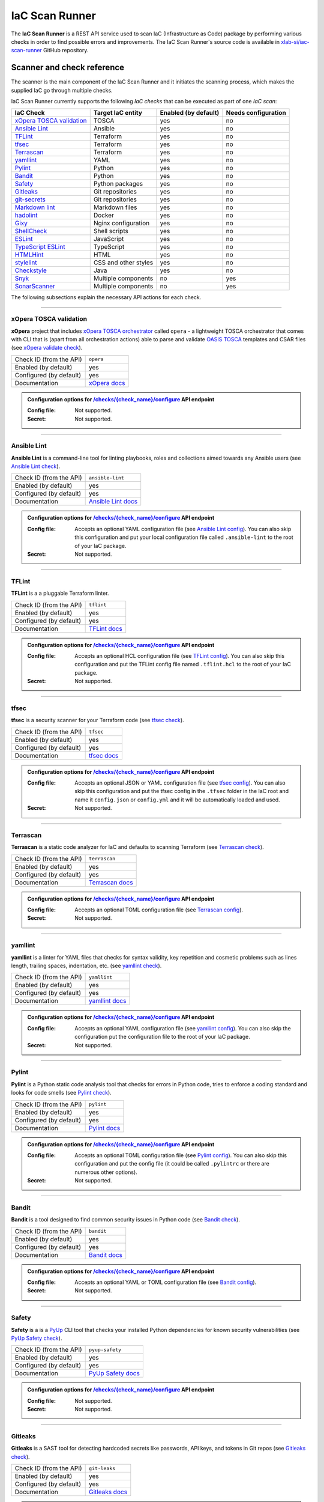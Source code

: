 .. _IaC Scan Runner:

***************
IaC Scan Runner
***************

The **IaC Scan Runner** is a REST API service used to scan IaC (Infrastructure as Code) package by performing various
checks in order to find possible errors and improvements.
The IaC Scan Runner's source code is available in `xlab-si/iac-scan-runner`_ GitHub repository.

.. _IaC Scanner and check reference:

===========================
Scanner and check reference
===========================

The scanner is the main component of the IaC Scan Runner and it initiates the scanning process, which makes the
supplied IaC go through multiple checks.

IaC Scan Runner currently supports the following *IaC checks* that can be executed as part of one *IaC scan*:

+-------------------------------+----------------------------+----------------------------+----------------------------+
| IaC Check                     | Target IaC entity          | Enabled (by default)       | Needs configuration        |
+===============================+============================+============================+============================+
| `xOpera TOSCA validation`_    | TOSCA                      | yes                        | no                         |
+-------------------------------+----------------------------+----------------------------+----------------------------+
| `Ansible Lint`_               | Ansible                    | yes                        | no                         |
+-------------------------------+----------------------------+----------------------------+----------------------------+
| `TFLint`_                     | Terraform                  | yes                        | no                         |
+-------------------------------+----------------------------+----------------------------+----------------------------+
| `tfsec`_                      | Terraform                  | yes                        | no                         |
+-------------------------------+----------------------------+----------------------------+----------------------------+
| `Terrascan`_                  | Terraform                  | yes                        | no                         |
+-------------------------------+----------------------------+----------------------------+----------------------------+
| `yamllint`_                   | YAML                       | yes                        | no                         |
+-------------------------------+----------------------------+----------------------------+----------------------------+
| `Pylint`_                     | Python                     | yes                        | no                         |
+-------------------------------+----------------------------+----------------------------+----------------------------+
| `Bandit`_                     | Python                     | yes                        | no                         |
+-------------------------------+----------------------------+----------------------------+----------------------------+
| `Safety`_                     | Python packages            | yes                        | no                         |
+-------------------------------+----------------------------+----------------------------+----------------------------+
| `Gitleaks`_                   | Git repositories           | yes                        | no                         |
+-------------------------------+----------------------------+----------------------------+----------------------------+
| `git-secrets`_                | Git repositories           | yes                        | no                         |
+-------------------------------+----------------------------+----------------------------+----------------------------+
| `Markdown lint`_              | Markdown files             | yes                        | no                         |
+-------------------------------+----------------------------+----------------------------+----------------------------+
| `hadolint`_                   | Docker                     | yes                        | no                         |
+-------------------------------+----------------------------+----------------------------+----------------------------+
| `Gixy`_                       | Nginx configuration        | yes                        | no                         |
+-------------------------------+----------------------------+----------------------------+----------------------------+
| `ShellCheck`_                 | Shell scripts              | yes                        | no                         |
+-------------------------------+----------------------------+----------------------------+----------------------------+
| `ESLint`_                     | JavaScript                 | yes                        | no                         |
+-------------------------------+----------------------------+----------------------------+----------------------------+
| `TypeScript ESLint`_          | TypeScript                 | yes                        | no                         |
+-------------------------------+----------------------------+----------------------------+----------------------------+
| `HTMLHint`_                   | HTML                       | yes                        | no                         |
+-------------------------------+----------------------------+----------------------------+----------------------------+
| `stylelint`_                  | CSS and other styles       | yes                        | no                         |
+-------------------------------+----------------------------+----------------------------+----------------------------+
| `Checkstyle`_                 | Java                       | yes                        | no                         |
+-------------------------------+----------------------------+----------------------------+----------------------------+
| `Snyk`_                       | Multiple components        | no                         | yes                        |
+-------------------------------+----------------------------+----------------------------+----------------------------+
| `SonarScanner`_               | Multiple components        | no                         | yes                        |
+-------------------------------+----------------------------+----------------------------+----------------------------+

The following subsections explain the necessary API actions for each check.

------------------------------------------------------------------------------------------------------------------------

.. _xOpera TOSCA validation:

xOpera TOSCA validation
#######################

**xOpera** project that includes `xOpera TOSCA orchestrator`_ called ``opera`` - a lightweight TOSCA orchestrator that
comes with CLI that is (apart from all orchestration actions) able to parse and validate `OASIS TOSCA`_ templates and
CSAR files (see `xOpera validate check`_).

+-------------------------+----------------------------+
| Check ID (from the API) | ``opera``                  |
+-------------------------+----------------------------+
| Enabled (by default)    | yes                        |
+-------------------------+----------------------------+
| Configured (by default) | yes                        |
+-------------------------+----------------------------+
| Documentation           | `xOpera docs`_             |
+-------------------------+----------------------------+

.. admonition:: Configuration options for `/checks/{check_name}/configure`_ API endpoint

    :Config file:

        Not supported.

    :Secret:

        Not supported.

------------------------------------------------------------------------------------------------------------------------

.. _Ansible Lint:

Ansible Lint
############

**Ansible Lint** is a command-line tool for linting playbooks, roles and collections aimed towards any Ansible users
(see `Ansible Lint check`_).

+-------------------------+----------------------------+
| Check ID (from the API) | ``ansible-lint``           |
+-------------------------+----------------------------+
| Enabled (by default)    | yes                        |
+-------------------------+----------------------------+
| Configured (by default) | yes                        |
+-------------------------+----------------------------+
| Documentation           | `Ansible Lint docs`_       |
+-------------------------+----------------------------+

.. admonition:: Configuration options for `/checks/{check_name}/configure`_ API endpoint

    :Config file:

        Accepts an optional YAML configuration file (see `Ansible Lint config`_).
        You can also skip this configuration and put your local configuration file called ``.ansible-lint`` to the root
        of your IaC package.

    :Secret:

        Not supported.

------------------------------------------------------------------------------------------------------------------------

.. _TFLint:

TFLint
######

**TFLint** is a a pluggable Terraform linter.

+-------------------------+---------------------------------+
| Check ID (from the API) | ``tflint``                      |
+-------------------------+---------------------------------+
| Enabled (by default)    | yes                             |
+-------------------------+---------------------------------+
| Configured (by default) | yes                             |
+-------------------------+---------------------------------+
| Documentation           | `TFLint docs`_                  |
+-------------------------+---------------------------------+

.. admonition:: Configuration options for `/checks/{check_name}/configure`_ API endpoint

    :Config file:

        Accepts an optional HCL configuration file (see `TFLint config`_).
        You can also skip this configuration and put the TFLint config file named ``.tflint.hcl`` to the root of your
        IaC package.

    :Secret:

        Not supported.

------------------------------------------------------------------------------------------------------------------------

.. _tfsec:

tfsec
#####

**tfsec** is a security scanner for your Terraform code (see `tfsec check`_).

+-------------------------+---------------------------------+
| Check ID (from the API) | ``tfsec``                       |
+-------------------------+---------------------------------+
| Enabled (by default)    | yes                             |
+-------------------------+---------------------------------+
| Configured (by default) | yes                             |
+-------------------------+---------------------------------+
| Documentation           | `tfsec docs`_                   |
+-------------------------+---------------------------------+

.. admonition:: Configuration options for `/checks/{check_name}/configure`_ API endpoint

    :Config file:

        Accepts an optional JSON or YAML configuration file (see `tfsec config`_).
        You can also skip this configuration and put the tfsec config in the ``.tfsec`` folder in the IaC root and name
        it ``config.json`` or ``config.yml`` and it will be automatically loaded and used.

    :Secret:

        Not supported.

------------------------------------------------------------------------------------------------------------------------

.. _Terrascan:

Terrascan
#########

**Terrascan** is a static code analyzer for IaC and defaults to scanning Terraform (see `Terrascan check`_).

+-------------------------+---------------------------------+
| Check ID (from the API) | ``terrascan``                   |
+-------------------------+---------------------------------+
| Enabled (by default)    | yes                             |
+-------------------------+---------------------------------+
| Configured (by default) | yes                             |
+-------------------------+---------------------------------+
| Documentation           | `Terrascan docs`_               |
+-------------------------+---------------------------------+

.. admonition:: Configuration options for `/checks/{check_name}/configure`_ API endpoint

    :Config file:

        Accepts an optional TOML configuration file (see `Terrascan config`_).

    :Secret:

        Not supported.

------------------------------------------------------------------------------------------------------------------------

.. _yamllint:

yamllint
########

**yamllint** is a linter for YAML files that checks for syntax validity, key repetition and cosmetic problems such as
lines length, trailing spaces, indentation, etc. (see `yamllint check`_).

+-------------------------+---------------------------------+
| Check ID (from the API) | ``yamllint``                    |
+-------------------------+---------------------------------+
| Enabled (by default)    | yes                             |
+-------------------------+---------------------------------+
| Configured (by default) | yes                             |
+-------------------------+---------------------------------+
| Documentation           | `yamllint docs`_                |
+-------------------------+---------------------------------+

.. admonition:: Configuration options for `/checks/{check_name}/configure`_ API endpoint

    :Config file:

        Accepts an optional YAML configuration file (see `yamllint config`_).
        You can also skip the configuration put the configuration file to the root of your IaC package.

    :Secret:

        Not supported.

------------------------------------------------------------------------------------------------------------------------

.. _Pylint:

Pylint
######

**Pylint** is a Python static code analysis tool that checks for errors in Python code, tries to enforce a coding
standard and looks for code smells (see `Pylint check`_).

+-------------------------+---------------------------------+
| Check ID (from the API) | ``pylint``                      |
+-------------------------+---------------------------------+
| Enabled (by default)    | yes                             |
+-------------------------+---------------------------------+
| Configured (by default) | yes                             |
+-------------------------+---------------------------------+
| Documentation           | `Pylint docs`_                  |
+-------------------------+---------------------------------+

.. admonition:: Configuration options for `/checks/{check_name}/configure`_ API endpoint

    :Config file:

        Accepts an optional TOML configuration file (see `Pylint config`_).
        You can also skip this configuration and put the config file (it could be called ``.pylintrc`` or there are
        numerous other options).

    :Secret:

        Not supported.

------------------------------------------------------------------------------------------------------------------------

.. _Bandit:

Bandit
######

**Bandit** is a tool designed to find common security issues in Python code (see `Bandit check`_).

+-------------------------+---------------------------------+
| Check ID (from the API) | ``bandit``                      |
+-------------------------+---------------------------------+
| Enabled (by default)    | yes                             |
+-------------------------+---------------------------------+
| Configured (by default) | yes                             |
+-------------------------+---------------------------------+
| Documentation           | `Bandit docs`_                  |
+-------------------------+---------------------------------+

.. admonition:: Configuration options for `/checks/{check_name}/configure`_ API endpoint

    :Config file:

        Accepts an optional YAML or TOML configuration file (see `Bandit config`_).

    :Secret:

        Not supported.

------------------------------------------------------------------------------------------------------------------------

.. _Safety:

Safety
######

**Safety** is a is a `PyUp`_ CLI tool that checks your installed Python dependencies for known security vulnerabilities
(see `PyUp Safety check`_).

+-------------------------+---------------------------------+
| Check ID (from the API) | ``pyup-safety``                 |
+-------------------------+---------------------------------+
| Enabled (by default)    | yes                             |
+-------------------------+---------------------------------+
| Configured (by default) | yes                             |
+-------------------------+---------------------------------+
| Documentation           | `PyUp Safety docs`_             |
+-------------------------+---------------------------------+

.. admonition:: Configuration options for `/checks/{check_name}/configure`_ API endpoint

    :Config file:

        Not supported.

    :Secret:

        Not supported.

------------------------------------------------------------------------------------------------------------------------

.. _Gitleaks:

Gitleaks
########

**Gitleaks** is a SAST tool for detecting hardcoded secrets like passwords, API keys, and tokens in Git repos
(see `Gitleaks check`_).

+-------------------------+---------------------------------+
| Check ID (from the API) | ``git-leaks``                   |
+-------------------------+---------------------------------+
| Enabled (by default)    | yes                             |
+-------------------------+---------------------------------+
| Configured (by default) | yes                             |
+-------------------------+---------------------------------+
| Documentation           | `Gitleaks docs`_                |
+-------------------------+---------------------------------+

.. admonition:: Configuration options for `/checks/{check_name}/configure`_ API endpoint

    :Config file:

        Accepts an optional TOML configuration file (see `Gitleaks config`_).

    :Secret:

        Not supported.

------------------------------------------------------------------------------------------------------------------------

.. _git-secrets:

git-secrets
###########

**git-secrets** is a tool that prevents you from committing secrets and credentials into Git repositories
(see `git-secrets check`_).

+-------------------------+---------------------------------+
| Check ID (from the API) | ``git-secrets``                 |
+-------------------------+---------------------------------+
| Enabled (by default)    | yes                             |
+-------------------------+---------------------------------+
| Configured (by default) | yes                             |
+-------------------------+---------------------------------+
| Documentation           | `git-secrets docs`_             |
+-------------------------+---------------------------------+

.. admonition:: Configuration options for `/checks/{check_name}/configure`_ API endpoint

    :Config file:

        Not supported.

    :Secret:

        Not supported.

------------------------------------------------------------------------------------------------------------------------

.. _Markdown lint:

Markdown lint
#############

**Markdown lint** is a tool to check markdown files and flag style issues (see `Markdown lint check`_).

+-------------------------+---------------------------------+
| Check ID (from the API) | ``markdown-lint``               |
+-------------------------+---------------------------------+
| Enabled (by default)    | yes                             |
+-------------------------+---------------------------------+
| Configured (by default) | yes                             |
+-------------------------+---------------------------------+
| Documentation           | `Markdown lint docs`_           |
+-------------------------+---------------------------------+

.. admonition:: Configuration options for `/checks/{check_name}/configure`_ API endpoint

    :Config file:

        Accepts an optional ``.rc`` or ``.mdlrc`` configuration file (see `Markdown lint config`_).
        You can also skip the configuration put the configuration file named ``.mdlrc`` to the root of your IaC package.

    :Secret:

        Not supported.

------------------------------------------------------------------------------------------------------------------------

.. _hadolint:

hadolint
########

**hadolint** is a Dockerfile linter (see `hadolint check`_).

+-------------------------+---------------------------------+
| Check ID (from the API) | ``hadolint``                    |
+-------------------------+---------------------------------+
| Enabled (by default)    | yes                             |
+-------------------------+---------------------------------+
| Configured (by default) | yes                             |
+-------------------------+---------------------------------+
| Documentation           | `hadolint docs`_                |
+-------------------------+---------------------------------+

.. admonition:: Configuration options for `/checks/{check_name}/configure`_ API endpoint

    :Config file:

        Accepts an optional YAML configuration file (see `hadolint config`_).
        You can also skip this configuration and put the configuration file (with the name ``.hadolint.yaml`` or
        ``.hadolint.yml``) to the root of your IaC package.

    :Secret:

        Not supported.

------------------------------------------------------------------------------------------------------------------------

.. _Gixy:

Gixy
####

**Gixy** is a tool to analyze Nginx configuration (see `Gixy check`_).

+-------------------------+---------------------------------+
| Check ID (from the API) | ``gixy``                        |
+-------------------------+---------------------------------+
| Enabled (by default)    | yes                             |
+-------------------------+---------------------------------+
| Configured (by default) | yes                             |
+-------------------------+---------------------------------+
| Documentation           | `Gixy docs`_                    |
+-------------------------+---------------------------------+

.. admonition:: Configuration options for `/checks/{check_name}/configure`_ API endpoint

    :Config file:

        Accepts an optional ``.conf`` configuration file (see `Gixy config`_).

    :Secret:

        Not supported.

------------------------------------------------------------------------------------------------------------------------

.. _ShellCheck:

ShellCheck
##########

**stylelint** is a static analysis tool for shell scripts (see `ShellCheck check`_).

+-------------------------+---------------------------------+
| Check ID (from the API) | ``shellcheck``                  |
+-------------------------+---------------------------------+
| Enabled (by default)    | yes                             |
+-------------------------+---------------------------------+
| Configured (by default) | yes                             |
+-------------------------+---------------------------------+
| Documentation           | `ShellCheck docs`_              |
+-------------------------+---------------------------------+

.. admonition:: Configuration options for `/checks/{check_name}/configure`_ API endpoint

    :Config file:

        Not supported.

    :Secret:

        Not supported.

------------------------------------------------------------------------------------------------------------------------

.. _ESLint:

ESLint
######

**ESLint** is a tool for identifying and reporting on patterns found in ECMAScript/JavaScript code
(see `ESLint check`_).

+-------------------------+---------------------------------+
| Check ID (from the API) | ``es-lint``                     |
+-------------------------+---------------------------------+
| Enabled (by default)    | yes                             |
+-------------------------+---------------------------------+
| Configured (by default) | yes                             |
+-------------------------+---------------------------------+
| Documentation           | `ESLint docs`_                  |
+-------------------------+---------------------------------+

.. admonition:: Configuration options for `/checks/{check_name}/configure`_ API endpoint

    :Config file:

        Accepts an optional configuration file (see `ESLint config`_).
        You can also skip this configuration and put the configuration file to the root of your IaC package.

    :Secret:

        Not supported.

------------------------------------------------------------------------------------------------------------------------

.. _TypeScript ESLint:

TypeScript ESLint
#################

**TypeScript ESLint** enables ESLint to support TypeScript (see `TypeScript ESLint check`_).

+-------------------------+---------------------------------+
| Check ID (from the API) | ``ts-lint``                     |
+-------------------------+---------------------------------+
| Enabled (by default)    | yes                             |
+-------------------------+---------------------------------+
| Configured (by default) | yes                             |
+-------------------------+---------------------------------+
| Documentation           | `TypeScript ESLint docs`_       |
+-------------------------+---------------------------------+

.. admonition:: Configuration options for `/checks/{check_name}/configure`_ API endpoint

    :Config file:

        Accepts an optional configuration file (see `TypeScript ESLint config`_).
        You can also skip this configuration and put the configuration file to the root of your IaC package.

    :Secret:

        Not supported.

------------------------------------------------------------------------------------------------------------------------

.. _HTMLHint:

HTMLHint
########

**HTMLHint** is the static code analysis tool you need for your HTML (see `HTMLHint check`_).

+-------------------------+---------------------------------+
| Check ID (from the API) | ``htmlhint``                    |
+-------------------------+---------------------------------+
| Enabled (by default)    | yes                             |
+-------------------------+---------------------------------+
| Configured (by default) | yes                             |
+-------------------------+---------------------------------+
| Documentation           | `HTMLHint docs`_                |
+-------------------------+---------------------------------+

.. admonition:: Configuration options for `/checks/{check_name}/configure`_ API endpoint

    :Config file:

        Accepts an optional ``.conf`` configuration file (see `HTMLHint config`_).
        You can also skip this configuration and put the configuration file called ``.htmlhintrc`` to the root of your
        IaC package.

    :Secret:

        Not supported.

------------------------------------------------------------------------------------------------------------------------

.. _stylelint:

stylelint
#########

**stylelint** is a mighty, modern linter that helps you avoid errors and enforce conventions in your styles
(see `stylelint check`_).

+-------------------------+---------------------------------+
| Check ID (from the API) | ``stylelint``                   |
+-------------------------+---------------------------------+
| Enabled (by default)    | yes                             |
+-------------------------+---------------------------------+
| Configured (by default) | yes                             |
+-------------------------+---------------------------------+
| Documentation           | `stylelint docs`_               |
+-------------------------+---------------------------------+

.. admonition:: Configuration options for `/checks/{check_name}/configure`_ API endpoint

    :Config file:

        Accepts an optional configuration file (see `stylelint config`_).
        You can also skip this configuration and put the configuration file called to the root of your IaC package.

    :Secret:

        Not supported.

------------------------------------------------------------------------------------------------------------------------

.. _Checkstyle:

Checkstyle
##########

**Checkstyle** is a tool for checking Java source code for adherence to a Code Standard or set of validation rules
(see `Checkstyle check`_).

+-------------------------+---------------------------------+
| Check ID (from the API) | ``checkstyle``                  |
+-------------------------+---------------------------------+
| Enabled (by default)    | yes                             |
+-------------------------+---------------------------------+
| Configured (by default) | yes                             |
+-------------------------+---------------------------------+
| Documentation           | `Checkstyle docs`_              |
+-------------------------+---------------------------------+

.. admonition:: Configuration options for `/checks/{check_name}/configure`_ API endpoint

    :Config file:

        Accepts an optional XML configuration file (see `Checkstyle config`_).

    :Secret:

        Not supported.

------------------------------------------------------------------------------------------------------------------------

.. _Snyk:

Snyk
####

**Snyk** helps you find, fix and monitor known vulnerabilities in open source (see `Snyk check`_).

+-------------------------+---------------------------------+
| Check ID (from the API) | ``snyk``                        |
+-------------------------+---------------------------------+
| Enabled (by default)    | no                              |
+-------------------------+---------------------------------+
| Configured (by default) | no                              |
+-------------------------+---------------------------------+
| Documentation           | `Snyk docs`_                    |
+-------------------------+---------------------------------+

.. admonition:: Configuration options for `/checks/{check_name}/configure`_ API endpoint

    :Config file:

        Not supported.

    :Secret:

        Requires user to pass his API token to authenticate to Snyk. The API token is generated in the Snyk UI user
        settings and requires user to set up Snyk account (for more info see `Snyk API token`_).

------------------------------------------------------------------------------------------------------------------------

.. _SonarScanner:

SonarScanner
############

**SonarScanner** is the official scanner used to run code analysis on `SonarQube`_ and `SonarCloud`_
(see `SonarScanner check`_).

+-------------------------+---------------------------------+
| Check ID (from the API) | ``sonar-scanner``               |
+-------------------------+---------------------------------+
| Enabled (by default)    | no                              |
+-------------------------+---------------------------------+
| Configured (by default) | no                              |
+-------------------------+---------------------------------+
| Documentation           | `SonarScanner docs`_            |
+-------------------------+---------------------------------+

.. admonition:: Configuration options for `/checks/{check_name}/configure`_ API endpoint

    :Config file:

        Requires to pass a configuration file (see `SonarScanner config`_), where you must specify your
        `SonarQube analysis parameters`_.
        You might also have to create a new organization and project with the proper permissions in the UI.

    :Secret:

        Accepts and optional user token to authenticate to `SonarQube`_ or `SonarCloud`_.
        The API token is generated in the `SonarQube`_ or `SonarCloud`_ UI user settings and requires user to have an
        account (for more info see `SonarQube user authentication token`_).

.. Tip:: If you do not wish to supply your user token within the config file, pass it as a secret in the API.

------------------------------------------------------------------------------------------------------------------------

.. _IaC Scan Runner REST API:

========
REST API
========

This section focuses on the **IaC Scan Runner REST API** service.

.. _IaC Scan Runner REST API installation:

Installation
############

You can run the REST API using a public `xscanner/runner`_ Docker image as follows:

.. code-block:: bash

    # run IaC Scan Runner REST API in a Docker container and
    # navigate to localhost:8080/swagger or localhost:8080/redoc
    docker run --name iac-scan-runner -p 8080:80 xscanner/runner

.. Tip:: Other methods of running are also explained in `xlab-si/iac-scan-runner`_ GitHub repository.

.. Note::

    The Docker image is large because we use many different tools for scanning.
    For the future releases. we will try to shrink it down as much as possible.

.. _IaC Scan Runner REST API usage:

Usage
#####

After the setup you will see that the `OpenAPI Specification`_ and interactive `Swagger UI`_ API documentation are
available on ``/swagger``, whereas `ReDoc`_ generated API reference documentation is accessible on ``/redoc``.
You can also retrieve an OpenAPI document that conforms to the `OpenAPI Specification`_ as JSON file on
``/openapi.json`` or as YAML file on ``/openapi.yaml`` (or ``/openapi.yml``).

The IaC Scan Runner API can be used to interact with the main IaC inspection component and initialize IaC scans.
The API includes various IaC checks that can be filtered and configured.
User can choose to execute all or just the selected checks as a part of one IaC scan.
After the scanning process the API will return all the check results.

+-------------------------------------------+-----------------------------------+
| REST API endpoint                         | Description                       |
+===========================================+===================================+
| `/checks`_                                | Retrieve and filter checks        |
+-------------------------------------------+-----------------------------------+
| `/checks/{check_name}/enable`_            | Enable check for running          |
+-------------------------------------------+-----------------------------------+
| `/checks/{check_name}/disable`_           | Disable check for running         |
+-------------------------------------------+-----------------------------------+
| `/checks/{check_name}/configure`_         | Configure check                   |
+-------------------------------------------+-----------------------------------+
| `/scan`_                                  | Initiate IaC scan                 |
+-------------------------------------------+-----------------------------------+

The API endpoints are further described below.

------------------------------------------------------------------------------------------------------------------------

.. _/checks:

.. http:get:: /checks

    This endpoint lets you retrieve and filter the supported IaC checks.
    You can filter checks by their keynames (use the *keyword* request parameter) and find out whether they are already
    enabled (set the *enabled* parameter) or configured (set the *configured* parameter).
    Checks can also be filtered by their target entity (set the *target_entity_type* parameter) - here we have three
    types of checks - IaC (they only check the code), component (they check IaC requirements and dependencies in order
    to find vulnerabilities) and check that are both IaC and component.
    Each IaC check in the API has its unique name so that it can be distinguished from other checks.
    When no filter is specified, the endpoint lists all IaC checks.

    **Example request**:

    .. tabs::

        .. code-tab:: bash

            $ curl -X 'GET' 'http://127.0.0.1:8000/checks?keyword=Terraform&enabled=true'

        .. code-tab:: python

            import requests
            URL = 'http://127.0.0.1:8000/checks?keyword=Terraform&enabled=true'
            response = requests.get(URL)
            print(response.json())

    **Example response**:

    .. sourcecode:: json

        [
          {
            "name": "tflint",
            "description": "A Pluggable Terraform Linter",
            "enabled": true,
            "configured": true,
            "target_entity_type": "IaC"
          },
          {
            "name": "tfsec",
            "description": "Security scanner for your Terraform code",
            "enabled": true,
            "configured": true,
            "target_entity_type": "IaC"
          },
          {
            "name": "terrascan",
            "description": "Terrascan is a static code analyzer for IaC (defaults to scanning Terraform)",
            "enabled": true,
            "configured": true,
            "target_entity_type": "IaC"
          }
        ]

    :query string keyword: optional keyword from check name or description
    :query boolean enabled: search for checks that are enabled or not
    :query string configured: search for checks that are configured or not
    :query string target_entity_type: search by target entity (one of ``IaC``, ``component``, ``IaC and component``)
    :statuscode 200: Successful Response
    :statuscode 404: Bad Request
    :statuscode 422: Validation Error

------------------------------------------------------------------------------------------------------------------------

.. _/checks/{check_name}/enable:

.. http:put:: /checks/{check_name}/enable

    IaC checks can be enabled (can be used for scanning) or disabled (cannot be used for scanning).
    Most of the local checks are enabled by default and some of them that are advanced, take longer time or require
    additional configuration are disabled and have to be enabled before the scanning.
    This endpoint can be used to enable a specific IaC check (selected by the *check_name* parameter), which means that
    it will become available for running within IaC scans.

    **Example request**:

    .. tabs::

        .. code-tab:: bash

            $ curl -X 'PUT' 'http://127.0.0.1:8000/checks/snyk/enable'

        .. code-tab:: python

            import requests
            URL = 'http://127.0.0.1:8000/checks/snyk/enable'
            response = requests.put(URL)
            print(response.json())

    **Example response**:

    .. sourcecode:: json

        "Check: snyk is now enabled and available to use."

    :param string check_name: check that you want to enable for running
    :statuscode 200: Successful Response
    :statuscode 400: Bad Request
    :statuscode 422: Validation Error

------------------------------------------------------------------------------------------------------------------------

.. _/checks/{check_name}/disable:

.. http:put:: /checks/{check_name}/disable

    This endpoint can be used to disable a specific IaC check (selected by the *check_name* parameter), which means
    that it will become unavailable for running within IaC scans.

    **Example request**:

    .. tabs::

        .. code-tab:: bash

            $ curl -X 'PUT' 'http://127.0.0.1:8000/checks/pylint/disable'

        .. code-tab:: python

            import requests
            URL = 'http://127.0.0.1:8000/checks/pylint/enable'
            response = requests.put(URL)
            print(response.json())

    **Example response**:

    .. sourcecode:: json

        "Check: pylint is now disabled and cannot be used."

    :param string check_name: check that you want to disable for running
    :statuscode 200: Successful Response
    :statuscode 400: Bad Request
    :statuscode 422: Validation Error

------------------------------------------------------------------------------------------------------------------------

.. _/checks/{check_name}/configure:

.. http:put:: /checks/{check_name}/configure

    This endpoint is used to configure a specific IaC check (selected by the *check_name* parameter).
    Most IaC checks do not need configuration as they already use their default settings.
    However, some of them - especially the remote service checks (such as `Snyk`_) require to be configured before
    using them within IaC scans.
    Some checks will have to be enabled before they can be configured.
    The configuration of IaC check takes two optional `multipart`_ request body parameters - *config_file* and *secret*.
    The former (*config_file*) can be used to pass a check configuration file (which is supported by almost every
    check) that is specific to every check and will override the default check settings.
    The latter (*secret*) is meant for passing sensitive data such as passwords, API keys, tokens, etc.
    These secrets are often used to configure the remote service checks - usually to authenticate the user via some
    token that has been generated in the remote service user profile settings.
    Some IaC checks support both the aforementioned request body parameters and some support one of them or none.
    The API will warn you in case of any configuration problems.

    **Example request**:

    .. tabs::

        .. code-tab:: bash

            $ curl -X 'PUT' 'http://127.0.0.1:8000/checks/sonar-scanner/configure' -H 'Content-Type: multipart/form-data' -F 'config_file=@sonar-project.properties;type=text/plain' -F 'secret=56bf-example-token-f007'

        .. code-tab:: python

            import requests
            URL = 'http://127.0.0.1:8000/checks/sonar-scanner/configure'
            multipart_form_data = {
                'config_file': ('sonar-project.properties', open('/path/to/sonar-project.properties', 'rb')),
                'secret': (None, '56bf-example-token-f007')
            }
            response = requests.put(URL, files=multipart_form_data)
            print(response.json())

    **Example response**:

    .. sourcecode:: json

        "Check: sonar-scanner has been configured successfully."

    :param string check_name: check that you want to configure before scanning
    :form config_file: optional check configuration file
    :form secret: optional secret for configuration (password, API token, etc.)
    :statuscode 200: Successful Response
    :statuscode 400: Bad Request
    :statuscode 422: Validation Error

.. Warning:: Be careful not to expose your secrets directly in your IaC.

------------------------------------------------------------------------------------------------------------------------

.. _/scan:

.. http:post:: /scan

    This is the main endpoint that is used to scan the IaC and gather the results from the executed IaC checks.
    The request body is treated as `multipart`_ (*multipart/form-data* type) and has two parameters.
    The first one is *iac* and is required.
    Here, the user passes his (compressed) IaC package (currently limited to *zip* or *tar*).
    The second parameter is *checks* and is an optional array of checks, which the user wants to executed as a part of
    his IaC scan.
    The IaC checks are selected by their unique names. If the user does not specify that field, all the enabled checks
    are executed.
    The API will warn you if there are any nonexistent, disabled or un-configured checks that you wanted to use.
    After the scanning process the API will return results of all checks (their outputs and return codes).

    **Example request**:

    .. tabs::

        .. code-tab:: bash

            $ curl -X 'POST' 'http://127.0.0.1:8000/scan' -H 'Content-Type: multipart/form-data' -F 'iac=@scaling-example.zip' -F 'checks=bandit,ansible-lint'

        .. code-tab:: python

            import requests
            URL = 'http://127.0.0.1:8000/scan'
            multipart_form_data = {
                'iac': ('scaling-example.zip', open('/path/to/scaling-example.zip', 'rb')),
                'checks': (None, 'bandit,ansible-lint')
            }
            response = requests.put(URL, files=multipart_form_data)
            print(response.json())

    **Example response**:

    .. sourcecode:: json

        {
          "bandit": {
            "output": "[main]\tINFO\tprofile include tests: None\n[main]\tINFO\tprofile exclude tests: None\n[main]\tINFO\tcli include tests: None\n[main]\tINFO\tcli exclude tests: None\n[main]\tINFO\trunning on Python 3.8.10\nRun started:2021-08-25 11:23:29.960356\n\nTest results:\n\tNo issues identified.\n\nCode scanned:\n\tTotal lines of code: 0\n\tTotal lines skipped (#nosec): 0\n\nRun metrics:\n\tTotal issues (by severity):\n\t\tUndefined: 0\n\t\tLow: 0\n\t\tMedium: 0\n\t\tHigh: 0\n\tTotal issues (by confidence):\n\t\tUndefined: 0\n\t\tLow: 0\n\t\tMedium: 0\n\t\tHigh: 0\nFiles skipped (0):\n",
            "rc": 0
          },
          "ansible-lint": {
            "output": "WARNING  Listing 6 violation(s) that are fatal\n\u001b[34mservice.yaml\u001b[0m:32: \u001b[91myaml\u001b[0m \u001b[2mtoo many spaces inside braces\u001b[0m \u001b[2;91m(braces)\u001b[0m\n\u001b[34mservice.yaml\u001b[0m:32: \u001b[91myaml\u001b[0m \u001b[2mtoo many spaces inside brackets\u001b[0m \u001b[2;91m(brackets)\u001b[0m\n\u001b[34mservice.yaml\u001b[0m:35: \u001b[91myaml\u001b[0m \u001b[2mtoo many spaces inside braces\u001b[0m \u001b[2;91m(braces)\u001b[0m\n\u001b[34mservice.yaml\u001b[0m:35: \u001b[91myaml\u001b[0m \u001b[2mtoo many spaces inside brackets\u001b[0m \u001b[2;91m(brackets)\u001b[0m\n\u001b[34mservice.yaml\u001b[0m:45: \u001b[91myaml\u001b[0m \u001b[2mtoo many spaces inside brackets\u001b[0m \u001b[2;91m(brackets)\u001b[0m\n\u001b[34mservice.yaml\u001b[0m:62: \u001b[91myaml\u001b[0m \u001b[2mtoo many spaces inside brackets\u001b[0m \u001b[2;91m(brackets)\u001b[0m\nYou can skip specific rules or tags by adding them to your configuration file:\n\u001b[2m# .ansible-lint\u001b[0m\n\u001b[94mwarn_list\u001b[0m:  \u001b[2m# or 'skip_list' to silence them completely\u001b[0m\n  - yaml  \u001b[2m# Violations reported by yamllint\u001b[0m\n\nFinished with \u001b[1;36m6\u001b[0m \u001b[1;35mfailure\u001b[0m\u001b[1m(\u001b[0ms\u001b[1m)\u001b[0m, \u001b[1;36m0\u001b[0m \u001b[1;35mwarning\u001b[0m\u001b[1m(\u001b[0ms\u001b[1m)\u001b[0m on \u001b[1;36m9\u001b[0m files.\n",
            "rc": 2
          }
        }

    :param string scan_response_type: JSON (default) or YAML scan response
    :form iac: IaC file (currently limited to *zip* or *tar*)
    :form checks: optional array of the selected checks
    :statuscode 200: Successful Response
    :statuscode 400: Bad Request
    :statuscode 422: Validation Error

.. Note:: All API endpoints try to use JSON responses.

.. _IaC Scan Runner CLI:

===
CLI
===

The **IaC Scan Runner CLI** enables easier setup of IaC Scan Runner in console environments.

.. _IaC Scan Runner CLI prerequisites:

Prerequisites
#############

The `Scan Runner CLI`_ requires Python 3 and a virtual environment.
In a typical modern Linux environment, we should already be set.
In Ubuntu, however, we might need to run the following commands:

.. code-block:: console

    $ sudo apt update
    $ sudo apt install -y python3-venv python3-wheel python-wheel-common

.. _IaC Scan Runner CLI installation:

Installation
############

IaC Scan Runner CLI is distributed as Python `iac-scan-runner`_ package that is regularly published on `PyPI`_.
The simplest way to test ``iac-scan-runner`` is to install it into virtual environment:

.. code-block:: console

    $ mkdir ~/iac-scan-runner && cd ~/iac-scan-runner
    $ python3 -m venv .venv && . .venv/bin/activate
    (.venv) $ pip install --upgrade pip
    (.venv) $ pip install iac-scan-runner

The development version of the package is available on `TestPyPI`_ and the installation goes as follows.

.. code-block:: console

    (.venv) $ pip install --index-url https://test.pypi.org/simple/ --extra-index-url https://pypi.org/simple/ iac-scan-runner

.. _IaC Scan Runner CLI commands:

Commands
########

``iac-scan-runner`` currently allows users to execute the following shell commands:

+-----------------------------+------------------------------------------------+
| CLI command                 | Purpose and description                        |
+=============================+================================================+
| ``iac-scan-runner openapi`` | print `OpenAPI Specification`_                 |
+-----------------------------+------------------------------------------------+
| ``iac-scan-runner install`` | install the IaC Scan Runner prerequisites      |
+-----------------------------+------------------------------------------------+
| ``iac-scan-runner run``     | run the IaC Scan Runner REST API               |
+-----------------------------+------------------------------------------------+

.. tip:: All the CLI commands are equipped with ``-h/--help`` option to help you.

------------------------------------------------------------------------------------------------------------------------

.. click:: iac_scan_runner.cli:typer_click_object
    :prog: iac-scan-runner
    :nested: full

------------------------------------------------------------------------------------------------------------------------

.. Note::

    If you have any problems with IaC Scan Runner please have a look at the existing GitHub issues in
    `xlab-si/iac-scan-runner/issues`_ or open a new one yourself.

.. _xlab-si/iac-scan-runner: https://github.com/xlab-si/iac-scan-runner
.. _xlab-si/iac-scan-runner/issues: https://github.com/xlab-si/iac-scan-runner/issues
.. _xscanner/runner: https://hub.docker.com/r/xscanner/runner
.. _OpenAPI Specification: https://swagger.io/specification/
.. _Swagger UI: https://swagger.io/tools/swagger-ui/
.. _ReDoc: https://redoc.ly/redoc/
.. _multipart: https://swagger.io/docs/specification/describing-request-body/multipart-requests/
.. _xOpera TOSCA orchestrator: https://github.com/xlab-si/xopera-opera
.. _OASIS TOSCA: https://www.oasis-open.org/committees/tc_home.php?wg_abbrev=tosca
.. _xOpera validate check: https://xlab-si.github.io/xopera-docs/cli.html#validate
.. _xOpera docs: https://xlab-si.github.io/xopera-docs/
.. _Ansible Lint check: https://github.com/willthames/ansible-lint/
.. _Ansible Lint docs: https://ansible-lint.readthedocs.io/en/latest/
.. _Ansible Lint config: https://ansible-lint.readthedocs.io/en/latest/configuring.html
.. _TFLint check: https://github.com/terraform-linters/tflint/
.. _TFLint docs: https://github.com/terraform-linters/tflint/tree/master/docs/user-guide
.. _TFLint config: https://github.com/terraform-linters/tflint/blob/master/docs/user-guide/config.md
.. _tfsec check: https://github.com/aquasecurity/tfsec/
.. _tfsec docs: https://tfsec.dev/docs/installation/
.. _tfsec config: https://tfsec.dev/docs/config/
.. _Terrascan check: https://github.com/accurics/terrascan/
.. _Terrascan docs: https://docs.accurics.com/projects/accurics-terrascan/en/latest/
.. _Terrascan config: https://docs.accurics.com/projects/accurics-terrascan/en/latest/usage/config_options/
.. _yamllint check: https://github.com/adrienverge/yamllint/
.. _yamllint docs: https://yamllint.readthedocs.io/en/latest/
.. _yamllint config: https://yamllint.readthedocs.io/en/latest/configuration.html
.. _Pylint check: https://github.com/PyCQA/pylint/
.. _Pylint docs: http://pylint.pycqa.org/en/latest/
.. _Pylint config: http://pylint.pycqa.org/en/latest/user_guide/run.html#command-line-options
.. _Bandit check: https://github.com/PyCQA/bandit/
.. _Bandit docs: https://bandit.readthedocs.io/en/latest/
.. _Bandit config: https://github.com/PyCQA/bandit/
.. _PyUp: https://pyup.io/
.. _PyUp Safety check: https://github.com/pyupio/safety/
.. _PyUp Safety docs: https://pyup.io/safety/
.. _PyUp Safety config: https://github.com/pyupio/safety/
.. _Gitleaks check: https://github.com/zricethezav/gitleaks/
.. _Gitleaks docs: https://docs.securecodebox.io/docs/scanners/gitleaks/
.. _Gitleaks config: https://github.com/zricethezav/gitleaks#configuration
.. _git-secrets check: https://github.com/awslabs/git-secrets/
.. _git-secrets docs: https://github.com/awslabs/git-secrets/
.. _Markdown lint check: https://github.com/markdownlint/markdownlint/
.. _Markdown lint docs: https://github.com/markdownlint/markdownlint
.. _Markdown lint config: https://github.com/markdownlint/markdownlint/blob/master/docs/configuration.md
.. _hadolint check: https://github.com/hadolint/hadolint/
.. _hadolint docs: https://github.com/hadolint/hadolint/blob/master/docs/INTEGRATION.md
.. _hadolint config: https://github.com/hadolint/hadolint#configure
.. _Gixy check: https://github.com/yandex/gixy/
.. _Gixy docs: https://github.com/yandex/gixy/
.. _Gixy config: https://github.com/yandex/gixy/
.. _ShellCheck check: https://github.com/koalaman/shellcheck/
.. _ShellCheck docs: https://github.com/koalaman/shellcheck/wiki
.. _ShellCheck config: https://github.com/koalaman/shellcheck/
.. _ESLint check: https://github.com/eslint/eslint/
.. _ESLint docs: https://eslint.org/
.. _ESLint config: https://eslint.org/docs/user-guide/configuring/
.. _TypeScript ESLint check: https://github.com/typescript-eslint/typescript-eslint/
.. _TypeScript ESLint docs: https://typescript-eslint.io/
.. _TypeScript ESLint config: https://eslint.org/docs/user-guide/configuring/
.. _HTMLHint check: https://github.com/htmlhint/HTMLHint/
.. _HTMLHint docs: https://htmlhint.com/
.. _HTMLHint config: https://htmlhint.com/docs/user-guide/configuration
.. _stylelint check: https://github.com/stylelint/stylelint/
.. _stylelint docs: https://stylelint.io/
.. _stylelint config: https://stylelint.io/user-guide/configure
.. _Checkstyle check: https://github.com/checkstyle/checkstyle/
.. _Checkstyle docs: https://checkstyle.org/
.. _Checkstyle config: https://checkstyle.org/config.html
.. _Snyk check: https://github.com/snyk/snyk
.. _Snyk docs: https://support.snyk.io/hc/en-us
.. _Snyk API token: https://support.snyk.io/hc/en-us/articles/360004008258-Authenticate-the-CLI-with-your-account
.. _SonarQube: https://www.sonarqube.org/
.. _SonarCloud: https://sonarcloud.io/
.. _SonarScanner check: https://github.com/SonarSource/sonar-scanner-cli/
.. _SonarScanner docs: https://docs.sonarqube.org/latest/analysis/scan/sonarscanner/
.. _SonarScanner config: https://docs.sonarqube.org/latest/analysis/scan/sonarscanner/
.. _SonarQube user authentication token: https://docs.sonarqube.org/latest/user-guide/user-token/
.. _SonarQube analysis parameters: https://docs.sonarqube.org/latest/analysis/analysis-parameters/
.. _Scan Runner CLI: https://pypi.org/project/iac-scan-runner/
.. _iac-scan-runner: https://pypi.org/project/iac-scan-runner/
.. _PyPI: https://pypi.org/project/iac-scan-runner/
.. _TestPyPI: https://test.pypi.org/project/iac-scan-runner/
